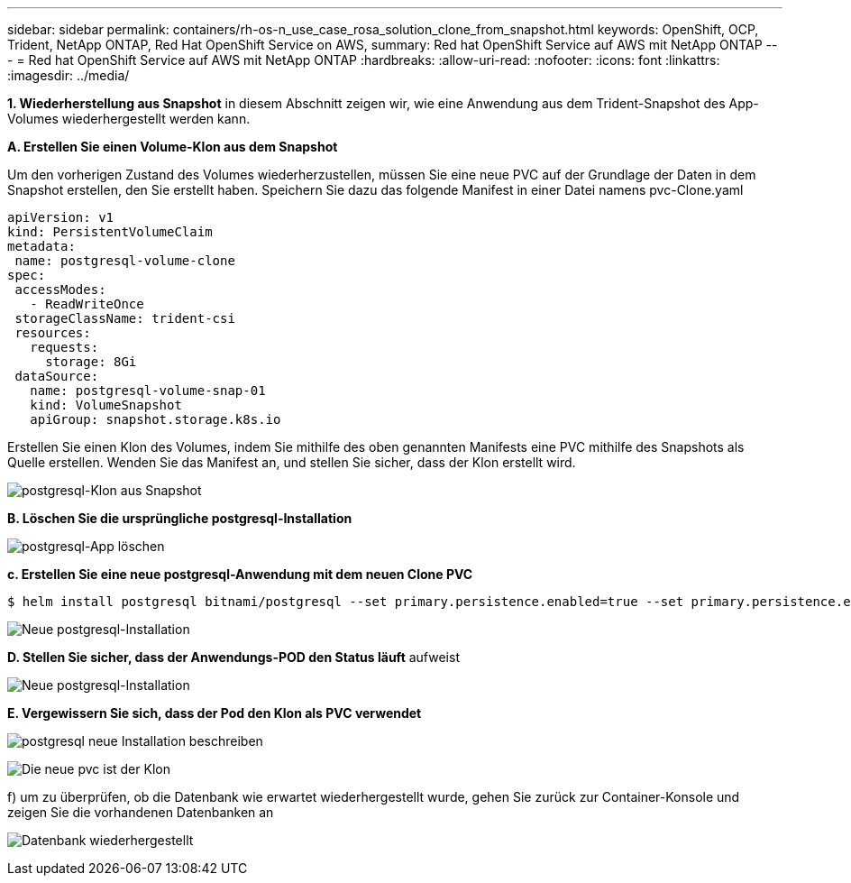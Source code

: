 ---
sidebar: sidebar 
permalink: containers/rh-os-n_use_case_rosa_solution_clone_from_snapshot.html 
keywords: OpenShift, OCP, Trident, NetApp ONTAP, Red Hat OpenShift Service on AWS, 
summary: Red hat OpenShift Service auf AWS mit NetApp ONTAP 
---
= Red hat OpenShift Service auf AWS mit NetApp ONTAP
:hardbreaks:
:allow-uri-read: 
:nofooter: 
:icons: font
:linkattrs: 
:imagesdir: ../media/


[role="lead"]
**1. Wiederherstellung aus Snapshot** in diesem Abschnitt zeigen wir, wie eine Anwendung aus dem Trident-Snapshot des App-Volumes wiederhergestellt werden kann.

**A. Erstellen Sie einen Volume-Klon aus dem Snapshot**

Um den vorherigen Zustand des Volumes wiederherzustellen, müssen Sie eine neue PVC auf der Grundlage der Daten in dem Snapshot erstellen, den Sie erstellt haben. Speichern Sie dazu das folgende Manifest in einer Datei namens pvc-Clone.yaml

[source]
----
apiVersion: v1
kind: PersistentVolumeClaim
metadata:
 name: postgresql-volume-clone
spec:
 accessModes:
   - ReadWriteOnce
 storageClassName: trident-csi
 resources:
   requests:
     storage: 8Gi
 dataSource:
   name: postgresql-volume-snap-01
   kind: VolumeSnapshot
   apiGroup: snapshot.storage.k8s.io
----
Erstellen Sie einen Klon des Volumes, indem Sie mithilfe des oben genannten Manifests eine PVC mithilfe des Snapshots als Quelle erstellen. Wenden Sie das Manifest an, und stellen Sie sicher, dass der Klon erstellt wird.

image:redhat_openshift_container_rosa_image24.png["postgresql-Klon aus Snapshot"]

**B. Löschen Sie die ursprüngliche postgresql-Installation**

image:redhat_openshift_container_rosa_image25.png["postgresql-App löschen"]

**c. Erstellen Sie eine neue postgresql-Anwendung mit dem neuen Clone PVC**

[source]
----
$ helm install postgresql bitnami/postgresql --set primary.persistence.enabled=true --set primary.persistence.existingClaim=postgresql-volume-clone -n postgresql
----
image:redhat_openshift_container_rosa_image26.png["Neue postgresql-Installation"]

**D. Stellen Sie sicher, dass der Anwendungs-POD den Status läuft** aufweist

image:redhat_openshift_container_rosa_image27.png["Neue postgresql-Installation"]

**E. Vergewissern Sie sich, dass der Pod den Klon als PVC verwendet**

image:redhat_openshift_container_rosa_image28.png["postgresql neue Installation beschreiben"]

image:redhat_openshift_container_rosa_image29.png["Die neue pvc ist der Klon"]

f) um zu überprüfen, ob die Datenbank wie erwartet wiederhergestellt wurde, gehen Sie zurück zur Container-Konsole und zeigen Sie die vorhandenen Datenbanken an

image:redhat_openshift_container_rosa_image30.png["Datenbank wiederhergestellt"]
